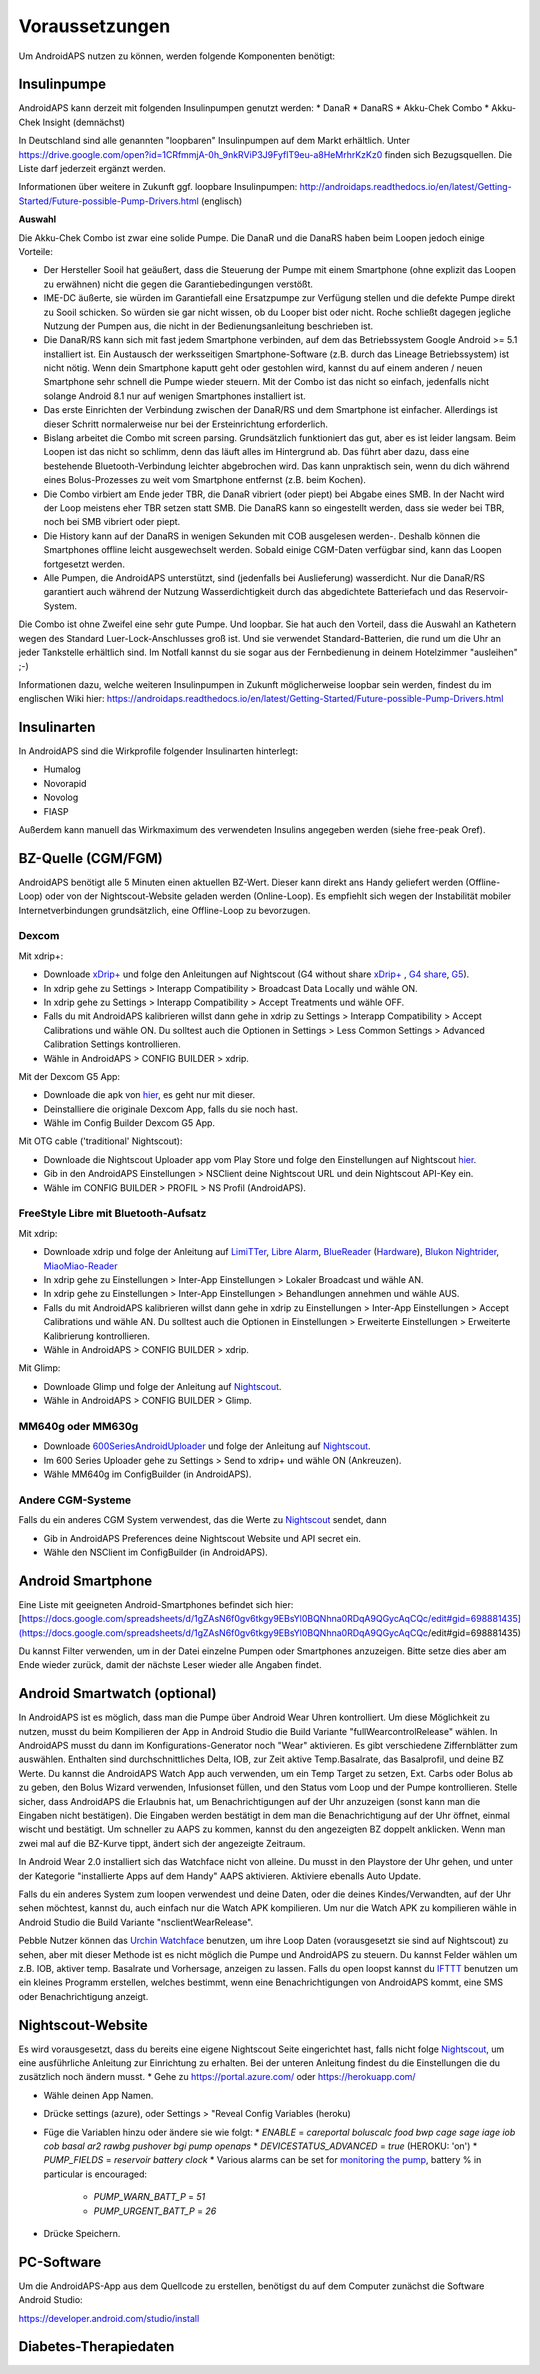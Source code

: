Voraussetzungen
=================
Um AndroidAPS nutzen zu können, werden folgende Komponenten benötigt:

Insulinpumpe
-----------
AndroidAPS kann derzeit mit folgenden Insulinpumpen genutzt werden:
* DanaR
* DanaRS
* Akku-Chek Combo
* Akku-Chek Insight (demnächst)

In Deutschland sind alle genannten "loopbaren" Insulinpumpen auf dem Markt erhältlich. Unter https://drive.google.com/open?id=1CRfmmjA-0h_9nkRViP3J9FyflT9eu-a8HeMrhrKzKz0 finden sich Bezugsquellen. Die Liste darf jederzeit ergänzt werden.

Informationen über weitere in Zukunft ggf. loopbare Insulinpumpen: http://androidaps.readthedocs.io/en/latest/Getting-Started/Future-possible-Pump-Drivers.html (englisch)

**Auswahl**

Die Akku-Chek Combo ist zwar eine solide Pumpe. Die DanaR und die DanaRS haben beim Loopen jedoch einige Vorteile:

* Der Hersteller Sooil hat geäußert, dass die Steuerung der Pumpe mit einem Smartphone (ohne explizit das Loopen zu erwähnen) nicht die gegen die Garantiebedingungen verstößt. 
* IME-DC äußerte, sie würden im Garantiefall eine Ersatzpumpe zur Verfügung stellen und die defekte Pumpe direkt zu Sooil schicken. So würden sie gar nicht wissen, ob du Looper bist oder nicht. Roche schließt dagegen jegliche Nutzung der Pumpen aus, die nicht in der Bedienungsanleitung beschrieben ist.
* Die DanaR/RS kann sich mit fast jedem Smartphone verbinden, auf dem das Betriebssystem Google Android >= 5.1 installiert ist. Ein Austausch der werksseitigen Smartphone-Software (z.B. durch das Lineage Betriebssystem) ist nicht nötig. Wenn dein Smartphone kaputt geht oder gestohlen wird, kannst du auf einem anderen / neuen Smartphone sehr schnell die Pumpe wieder steuern. Mit der Combo ist das nicht so einfach, jedenfalls nicht solange Android 8.1 nur auf wenigen Smartphones installiert ist.
* Das erste Einrichten der Verbindung zwischen der DanaR/RS und dem Smartphone ist einfacher. Allerdings ist dieser Schritt normalerweise nur bei der Ersteinrichtung erforderlich.
* Bislang arbeitet die Combo mit screen parsing. Grundsätzlich funktioniert das gut, aber es ist leider langsam. Beim Loopen ist das nicht so schlimm, denn das läuft alles im Hintergrund ab. Das führt aber dazu, dass eine bestehende Bluetooth-Verbindung leichter abgebrochen wird. Das kann unpraktisch sein, wenn du dich während eines Bolus-Prozesses zu weit vom Smartphone entfernst (z.B. beim Kochen).
* Die Combo virbiert am Ende jeder TBR, die DanaR vibriert (oder piept) bei Abgabe eines SMB. In der Nacht wird der Loop meistens eher TBR setzen statt SMB. Die DanaRS kann so eingestellt werden, dass sie weder bei TBR, noch bei SMB vibriert oder piept.
* Die History kann auf der DanaRS in wenigen Sekunden mit COB ausgelesen werden-. Deshalb können die Smartphones offline leicht ausgewechselt werden. Sobald einige CGM-Daten verfügbar sind, kann das Loopen fortgesetzt werden.
* Alle Pumpen, die AndroidAPS unterstützt, sind (jedenfalls bei Auslieferung) wasserdicht. Nur die DanaR/RS garantiert auch während der Nutzung Wasserdichtigkeit durch das abgedichtete Batteriefach und das Reservoir-System.

Die Combo ist ohne Zweifel eine sehr gute Pumpe. Und loopbar. Sie hat auch den Vorteil, dass die Auswahl an Kathetern wegen des Standard Luer-Lock-Anschlusses groß ist. Und sie verwendet Standard-Batterien, die rund um die Uhr an jeder Tankstelle erhältlich sind. Im Notfall kannst du sie sogar aus der Fernbedienung in deinem Hotelzimmer "ausleihen" ;-)

Informationen dazu, welche weiteren Insulinpumpen in Zukunft möglicherweise loopbar sein werden, findest du im englischen Wiki hier: https://androidaps.readthedocs.io/en/latest/Getting-Started/Future-possible-Pump-Drivers.html

Insulinarten
-----------
In AndroidAPS sind die Wirkprofile folgender Insulinarten hinterlegt:

* Humalog 
* Novorapid
* Novolog
* FIASP

Außerdem kann manuell das Wirkmaximum des verwendeten Insulins angegeben werden (siehe free-peak Oref).

BZ-Quelle (CGM/FGM)
-----------
AndroidAPS benötigt alle 5 Minuten einen aktuellen BZ-Wert. Dieser kann direkt ans Handy geliefert werden (Offline-Loop) oder von der Nightscout-Website geladen werden (Online-Loop). Es empfiehlt sich wegen der Instabilität mobiler Internetverbindungen grundsätzlich, eine Offline-Loop zu bevorzugen.

Dexcom
++++++++++++

Mit xdrip+:

* Downloade `xDrip+ <https://github.com/NightscoutFoundation/xDrip/>`_ und folge den Anleitungen auf Nightscout (G4 without share `xDrip+ <http://www.nightscout.info/wiki/welcome/nightscout-with-xdrip-wireless-bridge/>`_ , `G4 share <http://www.nightscout.info/wiki/welcome/nightscout-with-xdrip-and-dexcom-share-wireless/>`_, `G5 <http://www.nightscout.info/wiki/welcome/nightscout-with-xdrip-and-dexcom-share-wireless/xdrip-with-g5-support/>`_).
* In xdrip gehe zu Settings > Interapp Compatibility > Broadcast Data Locally und wähle ON.
* In xdrip gehe zu Settings > Interapp Compatibility > Accept Treatments und wähle OFF.
* Falls du mit AndroidAPS kalibrieren willst dann gehe in xdrip zu Settings > Interapp Compatibility > Accept Calibrations und wähle ON. Du solltest auch die Optionen in Settings > Less Common Settings > Advanced Calibration Settings kontrollieren.
* Wähle in AndroidAPS > CONFIG BUILDER > xdrip.

Mit der Dexcom G5 App:

* Downloade die apk von `hier <https://github.com/dexcomapp/dexcomapp/>`_, es geht nur mit dieser.
* Deinstalliere die originale Dexcom App, falls du sie noch hast.
* Wähle im Config Builder Dexcom G5 App.

Mit OTG cable ('traditional' Nightscout):

* Downloade die Nightscout Uploader app vom Play Store und folge den Einstellungen auf Nightscout `hier <http://www.nightscout.info/wiki/welcome/basic-requirements/>`_.
* Gib in den AndroidAPS Einstellungen > NSClient deine Nightscout URL und dein Nightscout API-Key ein.
* Wähle im CONFIG BUILDER > PROFIL > NS Profil (AndroidAPS).

FreeStyle Libre mit Bluetooth-Aufsatz
+++++++++++++

Mit xdrip:

* Downloade xdrip und folge der Anleitung auf `LimiTTer <https://github.com/JoernL/LimiTTer/>`_, `Libre Alarm <https://github.com/pimpimmi/LibreAlarm/wiki/>`_, `BlueReader <https://unendlichkeit.net/wordpress/?p=680&lang=en>`_ (`Hardware <https://bluetoolz.de/wordpress/>`_), `Blukon Nightrider <https://www.ambrosiasys.com/howit>`_, `MiaoMiao-Reader <https://www.miaomiao.cool/>`_
* In xdrip gehe zu Einstellungen > Inter-App Einstellungen > Lokaler Broadcast und wähle AN.
* In xdrip gehe zu Einstellungen > Inter-App Einstellungen > Behandlungen annehmen und wähle AUS.
* Falls du mit AndroidAPS kalibrieren willst dann gehe in xdrip zu Einstellungen > Inter-App Einstellungen > Accept Calibrations und wähle AN. Du solltest auch die Optionen in Einstellungen > Erweiterte Einstellungen > Erweiterte Kalibrierung kontrollieren.
* Wähle in AndroidAPS > CONFIG BUILDER > xdrip.

Mit Glimp:

* Downloade Glimp und folge der Anleitung auf `Nightscout <http://www.nightscout.info/wiki/welcome/nightscout-for-libre/>`_. 
* Wähle in AndroidAPS > CONFIG BUILDER > Glimp.

MM640g oder MM630g
+++++++++++

* Downloade `600SeriesAndroidUploader <http://pazaan.github.io/600SeriesAndroidUploader/>`_ und folge der Anleitung auf  `Nightscout <http://www.nightscout.info/wiki/welcome/nightscout-and-medtronic-640g/>`_.
* Im 600 Series Uploader gehe zu Settings > Send to xdrip+ und wähle ON (Ankreuzen).
* Wähle MM640g im ConfigBuilder (in AndroidAPS).

Andere CGM-Systeme
+++++++++++

Falls du ein anderes CGM System verwendest, das die Werte zu `Nightscout <http://www.nightscout.info/>`_ sendet, dann

* Gib in AndroidAPS Preferences deine Nightscout Website und API secret ein.
* Wähle den NSClient im ConfigBuilder (in AndroidAPS).


Android Smartphone
-----------

Eine Liste mit geeigneten Android-Smartphones befindet sich hier: 
[https://docs.google.com/spreadsheets/d/1gZAsN6f0gv6tkgy9EBsYl0BQNhna0RDqA9QGycAqCQc/edit#gid=698881435](https://docs.google.com/spreadsheets/d/1gZAsN6f0gv6tkgy9EBsYl0BQNhna0RDqA9QGycAqCQc/edit#gid=698881435)

Du kannst Filter verwenden, um in der Datei einzelne Pumpen oder Smartphones anzuzeigen. Bitte setze dies aber am Ende wieder zurück, damit der nächste Leser wieder alle Angaben findet.

Android Smartwatch (optional)
-----------

In AndroidAPS ist es möglich, dass man die Pumpe über Android Wear Uhren kontrolliert. Um diese Möglichkeit zu nutzen, musst du beim Kompilieren der App in Android Studio die Build Variante "fullWearcontrolRelease" wählen. In AndroidAPS musst du dann im Konfigurations-Generator noch "Wear" aktivieren. Es gibt verschiedene Ziffernblätter zum auswählen. Enthalten sind durchschnittliches Delta, IOB, zur Zeit aktive Temp.Basalrate, das Basalprofil, und deine BZ Werte. Du kannst die AndroidAPS Watch App auch verwenden, um ein Temp Target zu setzen, Ext. Carbs oder Bolus ab zu geben, den Bolus Wizard verwenden, Infusionset füllen, und den Status vom Loop und der Pumpe kontrollieren. Stelle sicher, dass AndroidAPS die Erlaubnis hat, um Benachrichtigungen auf der Uhr anzuzeigen (sonst kann man die Eingaben nicht bestätigen). Die Eingaben werden bestätigt in dem man die Benachrichtigung auf der Uhr öffnet, einmal wischt und bestätigt. Um schneller zu AAPS zu kommen, kannst du den angezeigten BZ doppelt anklicken. Wenn man zwei mal auf die BZ-Kurve tippt, ändert sich der angezeigte Zeitraum.

In Android Wear 2.0 installiert sich das Watchface nicht von alleine. Du musst in den Playstore der Uhr gehen, und unter der Kategorie "installierte Apps auf dem Handy" AAPS aktivieren. Aktiviere ebenalls Auto Update.

Falls du ein anderes System zum loopen verwendest und deine Daten, oder die deines Kindes/Verwandten, auf der Uhr sehen möchtest, kannst du, auch einfach nur die Watch APK kompilieren. Um nur die Watch APK zu kompilieren wähle in Android Studio die Build Variante "nsclientWearRelease".

Pebble Nutzer können das `Urchin Watchface <https://github.com/mddub/urchin-cgm/>`_ benutzen, um ihre Loop Daten (vorausgesetzt sie sind auf Nightscout) zu sehen, aber mit dieser Methode ist es nicht möglich die Pumpe und AndroidAPS zu steuern. Du kannst Felder wählen um z.B. IOB, aktiver temp. Basalrate und Vorhersage, anzeigen zu lassen. Falls du open loopst kannst du `IFTTT  <https://ifttt.com/>`_ benutzen um ein kleines Programm erstellen, welches bestimmt, wenn eine Benachrichtigungen von AndroidAPS kommt, eine SMS oder Benachrichtigung anzeigt.

Nightscout-Website
-----------

Es wird vorausgesetzt, dass du bereits eine eigene Nightscout Seite eingerichtet hast, falls nicht folge `Nightscout <http://www.nightscout.info/wiki/welcome/set-up-nightscout-using-heroku>`_, um eine ausführliche Anleitung zur Einrichtung zu erhalten. Bei der unteren Anleitung findest du die Einstellungen die du zusätzlich noch ändern musst.
* Gehe zu https://portal.azure.com/ oder https://herokuapp.com/

* Wähle deinen App Namen.

* Drücke settings (azure), oder Settings > "Reveal Config Variables (heroku)

* Füge die Variablen hinzu oder ändere sie wie folgt:
  * `ENABLE` = `careportal boluscalc food bwp cage sage iage iob cob basal ar2 rawbg pushover bgi pump openaps`
  * `DEVICESTATUS_ADVANCED` = `true` (HEROKU: 'on')
  * `PUMP_FIELDS` = `reservoir battery clock`
  * Various alarms can be set for `monitoring the pump <https://github.com/nightscout/cgm-remote-monitor#pump-pump-monitoring>`_, battery % in particular is encouraged:
    * `PUMP_WARN_BATT_P` = `51`
    * `PUMP_URGENT_BATT_P` = `26`

.. image: /images/nightscout1.png

* Drücke Speichern.

PC-Software
-----------

Um die AndroidAPS-App aus dem Quellcode zu erstellen, benötigst du auf dem Computer zunächst die Software Android Studio:

https://developer.android.com/studio/install

Diabetes-Therapiedaten
-----------
